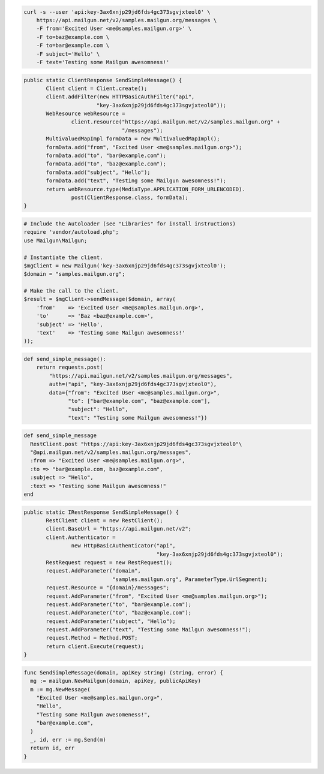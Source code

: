 .. code-block:: bash

    curl -s --user 'api:key-3ax6xnjp29jd6fds4gc373sgvjxteol0' \
	https://api.mailgun.net/v2/samples.mailgun.org/messages \
	-F from='Excited User <me@samples.mailgun.org>' \
	-F to=baz@example.com \
	-F to=bar@example.com \
	-F subject='Hello' \
	-F text='Testing some Mailgun awesomness!'

.. code-block:: java

 public static ClientResponse SendSimpleMessage() {
 	Client client = Client.create();
 	client.addFilter(new HTTPBasicAuthFilter("api",
 			"key-3ax6xnjp29jd6fds4gc373sgvjxteol0"));
 	WebResource webResource =
 		client.resource("https://api.mailgun.net/v2/samples.mailgun.org" +
 				"/messages");
 	MultivaluedMapImpl formData = new MultivaluedMapImpl();
 	formData.add("from", "Excited User <me@samples.mailgun.org>");
 	formData.add("to", "bar@example.com");
 	formData.add("to", "baz@example.com");
 	formData.add("subject", "Hello");
 	formData.add("text", "Testing some Mailgun awesomness!");
 	return webResource.type(MediaType.APPLICATION_FORM_URLENCODED).
 		post(ClientResponse.class, formData);
 }

.. code-block:: php

  # Include the Autoloader (see "Libraries" for install instructions)
  require 'vendor/autoload.php';
  use Mailgun\Mailgun;

  # Instantiate the client.
  $mgClient = new Mailgun('key-3ax6xnjp29jd6fds4gc373sgvjxteol0');
  $domain = "samples.mailgun.org";

  # Make the call to the client.
  $result = $mgClient->sendMessage($domain, array(
      'from'    => 'Excited User <me@samples.mailgun.org>',
      'to'      => 'Baz <baz@example.com>',
      'subject' => 'Hello',
      'text'    => 'Testing some Mailgun awesomness!'
  ));

.. code-block:: py

 def send_simple_message():
     return requests.post(
         "https://api.mailgun.net/v2/samples.mailgun.org/messages",
         auth=("api", "key-3ax6xnjp29jd6fds4gc373sgvjxteol0"),
         data={"from": "Excited User <me@samples.mailgun.org>",
               "to": ["bar@example.com", "baz@example.com"],
               "subject": "Hello",
               "text": "Testing some Mailgun awesomness!"})

.. code-block:: rb

 def send_simple_message
   RestClient.post "https://api:key-3ax6xnjp29jd6fds4gc373sgvjxteol0"\
   "@api.mailgun.net/v2/samples.mailgun.org/messages",
   :from => "Excited User <me@samples.mailgun.org>",
   :to => "bar@example.com, baz@example.com",
   :subject => "Hello",
   :text => "Testing some Mailgun awesomness!"
 end

.. code-block:: csharp

 public static IRestResponse SendSimpleMessage() {
 	RestClient client = new RestClient();
 	client.BaseUrl = "https://api.mailgun.net/v2";
 	client.Authenticator =
 		new HttpBasicAuthenticator("api",
 		                           "key-3ax6xnjp29jd6fds4gc373sgvjxteol0");
 	RestRequest request = new RestRequest();
 	request.AddParameter("domain",
 	                     "samples.mailgun.org", ParameterType.UrlSegment);
 	request.Resource = "{domain}/messages";
 	request.AddParameter("from", "Excited User <me@samples.mailgun.org>");
 	request.AddParameter("to", "bar@example.com");
 	request.AddParameter("to", "baz@example.com");
 	request.AddParameter("subject", "Hello");
 	request.AddParameter("text", "Testing some Mailgun awesomness!");
 	request.Method = Method.POST;
 	return client.Execute(request);
 }

.. code-block:: go

 func SendSimpleMessage(domain, apiKey string) (string, error) {
   mg := mailgun.NewMailgun(domain, apiKey, publicApiKey)
   m := mg.NewMessage(
     "Excited User <me@samples.mailgun.org>", 
     "Hello", 
     "Testing some Mailgun awesomeness!", 
     "bar@example.com",
   )
   _, id, err := mg.Send(m)
   return id, err
 }
